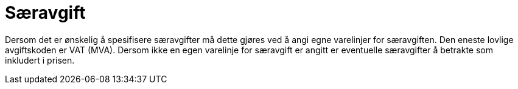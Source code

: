 = Særavgift

Dersom det er ønskelig å spesifisere særavgifter må dette gjøres ved å angi egne varelinjer for særavgiften. Den eneste lovlige avgiftskoden er VAT (MVA). Dersom ikke en egen varelinje for særavgift er angitt er eventuelle særavgifter å betrakte som inkludert i prisen.
